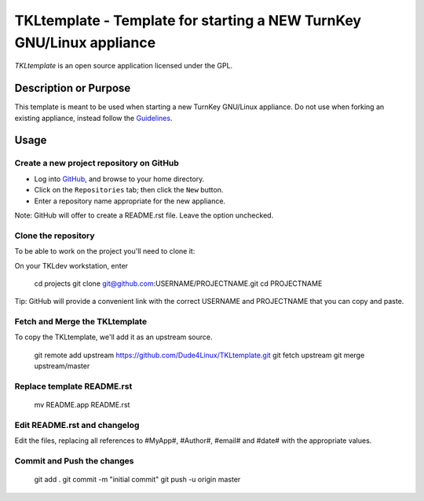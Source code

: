 TKLtemplate - Template for starting a NEW TurnKey GNU/Linux appliance
=====================================================================

`TKLtemplate` is an open source application licensed under the GPL.

Description or Purpose
----------------------
.. Briefly describe what the template does 

This template is meant to be used when starting a new TurnKey GNU/Linux appliance.
Do not use when forking an existing appliance, instead follow the `Guidelines`_.

Usage
-----
.. Describe the steps for using the template below

Create a new project repository on GitHub
'''''''''''''''''''''''''''''''''''''''''
* Log into `GitHub`_, and browse to your home directory.
* Click on the ``Repositories`` tab; then click the ``New`` button.
* Enter a repository name appropriate for the new appliance.

Note: GitHub will offer to create a README.rst file. Leave the option unchecked.

Clone the repository
''''''''''''''''''''
To be able to work on the project you'll need to clone it::

On your TKLdev workstation, enter

        cd projects    
        git clone git@github.com:USERNAME/PROJECTNAME.git    
        cd PROJECTNAME   

Tip: GitHub will provide a convenient link with the correct USERNAME and PROJECTNAME that you can copy and paste.

Fetch and Merge the TKLtemplate
'''''''''''''''''''''''''''''''
To copy the TKLtemplate, we'll add it as an upstream source.

        git remote add upstream https://github.com/Dude4Linux/TKLtemplate.git
        git fetch upstream
        git merge upstream/master

Replace template README.rst
'''''''''''''''''''''''''''

        mv README.app README.rst

Edit README.rst and changelog
'''''''''''''''''''''''''''''

Edit the files, replacing all references to #MyApp#, #Author#, #email# and #date# with the appropriate values.

Commit and Push the changes
''''''''''''''''''

        git add .
        git commit -m "initial commit"
        git push -u origin master


.. _GitHub: https://github.com
.. _Guidelines: http://github.com/turnkeylinux/tracker/blob/master/GITFLOW.rst

